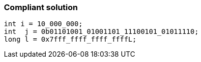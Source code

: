 === Compliant solution

[source,text]
----
int i = 10_000_000;
int  j = 0b01101001_01001101_11100101_01011110;
long l = 0x7fff_ffff_ffff_ffffL;
----
